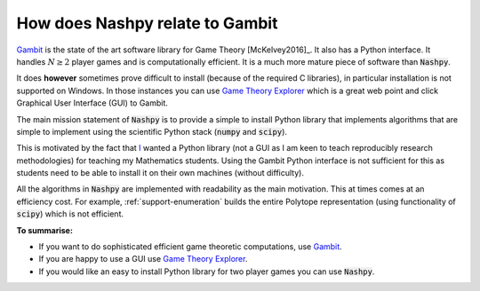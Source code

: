.. _relation-to-gambit:

How does Nashpy relate to Gambit
================================

`Gambit <http://www.gambit-project.org/>`_ is the state of the art software
library for Game Theory [McKelvey2016]_. It also has a Python interface. It
handles :math:`N\geq2` player games and is computationally efficient. It is a
much more mature piece of software than :code:`Nashpy`.

It does **however** sometimes prove difficult to install (because of the
required C libraries), in particular installation is not supported on Windows.
In those instances you can use `Game Theory Explorer
<http://gte.csc.liv.ac.uk/index/>`_ which is a great web point and click
Graphical User Interface (GUI) to Gambit.

The main mission statement of :code:`Nashpy` is to provide a simple to install
Python library that implements algorithms that are simple to implement using the
scientific Python stack (:code:`numpy` and :code:`scipy`).

This is motivated by the fact that `I <http://vknight.org/>`_ wanted a Python
library (not a GUI as I am keen to teach reproducibly research methodologies)
for teaching my Mathematics students. Using the Gambit Python interface is not
sufficient for this as students need to be able to install it on their own
machines (without difficulty).

All the algorithms in :code:`Nashpy` are implemented with readability as the
main motivation. This at times comes at an efficiency cost. For example,
:ref:`support-enumeration` builds the entire Polytope representation (using
functionality of :code:`scipy`) which is not efficient.

**To summarise:**

- If you want to do sophisticated efficient game theoretic computations, use
  `Gambit <http://www.gambit-project.org/>`_.
- If you are happy to use a GUI use `Game Theory Explorer
  <http://gte.csc.liv.ac.uk/index/>`_.
- If you would like an easy to install Python library for two player games you
  can use :code:`Nashpy`.
